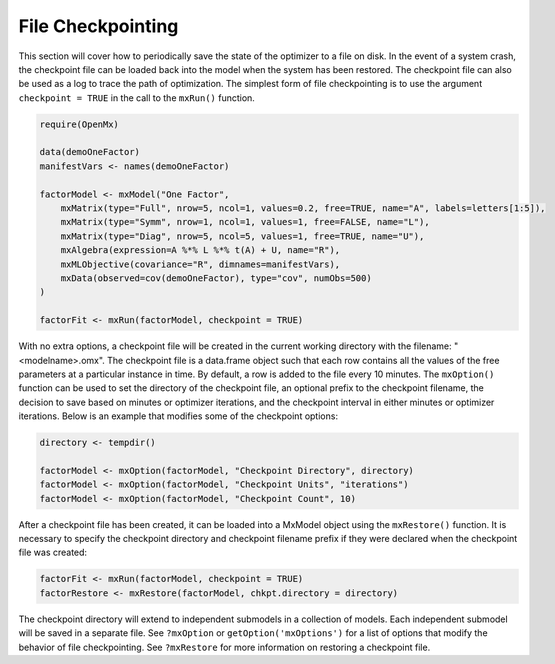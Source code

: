 .. _file-checkpointing:

File Checkpointing
==================

This section will cover how to periodically save the state of the optimizer to a file on disk.  In the event of a system crash, the checkpoint file can be loaded back into the model when the system has been restored.  The checkpoint file can also be used as a log to trace the path of optimization. The simplest form of file checkpointing is to use the argument ``checkpoint = TRUE`` in the call to the ``mxRun()`` function.

.. code-block:: r

	require(OpenMx)

	data(demoOneFactor)
	manifestVars <- names(demoOneFactor)

	factorModel <- mxModel("One Factor",
	    mxMatrix(type="Full", nrow=5, ncol=1, values=0.2, free=TRUE, name="A", labels=letters[1:5]),
	    mxMatrix(type="Symm", nrow=1, ncol=1, values=1, free=FALSE, name="L"),
	    mxMatrix(type="Diag", nrow=5, ncol=5, values=1, free=TRUE, name="U"),
	    mxAlgebra(expression=A %*% L %*% t(A) + U, name="R"),
	    mxMLObjective(covariance="R", dimnames=manifestVars),
	    mxData(observed=cov(demoOneFactor), type="cov", numObs=500)
	)

	factorFit <- mxRun(factorModel, checkpoint = TRUE)

With no extra options, a checkpoint file will be created in the current working directory with the filename: "<modelname>.omx". The checkpoint file is a data.frame object such that each row contains all the values of the free parameters at a particular instance in time. By default, a row is added to the file every 10 minutes.  The ``mxOption()`` function can be used to set the directory of the checkpoint file, an optional prefix to the checkpoint filename, the decision to save based on minutes or optimizer iterations, and the checkpoint interval in either minutes or optimizer iterations. Below is an example that modifies some of the checkpoint options:

.. code-block:: r

	directory <- tempdir()

	factorModel <- mxOption(factorModel, "Checkpoint Directory", directory)
	factorModel <- mxOption(factorModel, "Checkpoint Units", "iterations")
	factorModel <- mxOption(factorModel, "Checkpoint Count", 10)

After a checkpoint file has been created, it can be loaded into a MxModel object using the ``mxRestore()`` function.  It is necessary to specify the checkpoint directory and checkpoint filename prefix if they were declared when the checkpoint file was created:

.. code-block:: r
	
	factorFit <- mxRun(factorModel, checkpoint = TRUE)	
	factorRestore <- mxRestore(factorModel, chkpt.directory = directory)

The checkpoint directory will extend to independent submodels in a collection of models.  Each independent submodel will be saved in a separate file.  See ``?mxOption`` or ``getOption('mxOptions')`` for a list of options that modify the behavior of file checkpointing.  See ``?mxRestore`` for more information on restoring a checkpoint file.
